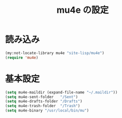 #+TITLE: mu4e の設定

* 読み込み
#+BEGIN_SRC emacs-lisp
  (my:not-locate-library mu4e "site-lisp/mu4e")
  (require 'mu4e)
#+END_SRC
* 基本設定
#+BEGIN_SRC emacs-lisp
  (setq mu4e-maildir (expand-file-name "~/.maildir"))
  (setq mu4e-sent-folder   "/Sent")
  (setq mu4e-drafts-folder "/Drafts")
  (setq mu4e-trash-folder  "/Trash")
  (setq mu4e-binary "/usr/local/bin/mu")
#+END_SRC
